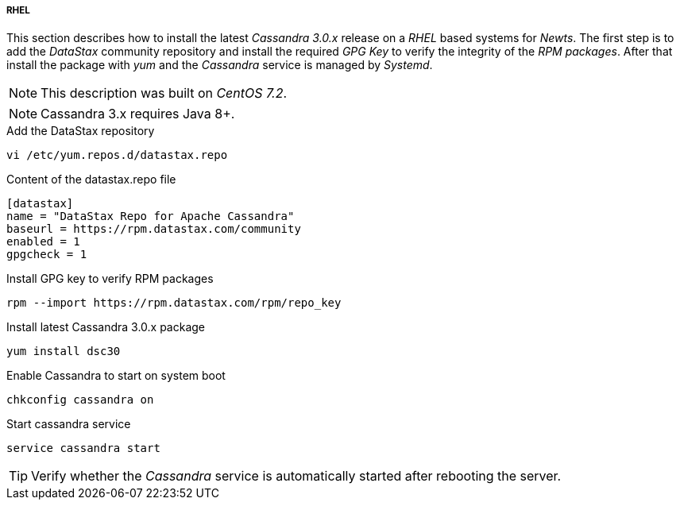 
// Allow GitHub image rendering
:imagesdir: ../../images

[[gi-install-cassandra-rhel]]
===== RHEL

This section describes how to install the latest _Cassandra 3.0.x_ release on a _RHEL_ based systems for _Newts_.
The first step is to add the _DataStax_ community repository and install the required _GPG Key_ to verify the integrity of the _RPM packages_.
After that install the package with _yum_ and the _Cassandra_ service is managed by _Systemd_.

NOTE: This description was built on _CentOS 7.2_.

NOTE: Cassandra 3.x requires Java 8+.

.Add the DataStax repository
[source, bash]
----
vi /etc/yum.repos.d/datastax.repo
----

.Content of the datastax.repo file
[source, bash]
----
[datastax]
name = "DataStax Repo for Apache Cassandra"
baseurl = https://rpm.datastax.com/community
enabled = 1
gpgcheck = 1
----

.Install GPG key to verify RPM packages
[source, bash]
----
rpm --import https://rpm.datastax.com/rpm/repo_key
----

.Install latest Cassandra 3.0.x package
[source, bash]
----
yum install dsc30
----

.Enable Cassandra to start on system boot
[source, bash]
----
chkconfig cassandra on
----

.Start cassandra service
[source, bash]
----
service cassandra start
----

TIP: Verify whether the _Cassandra_ service is automatically started after rebooting the server.
